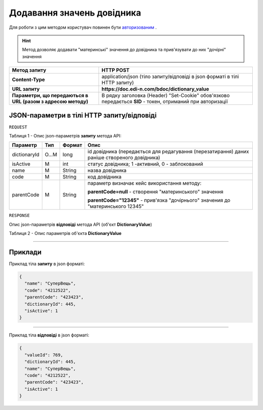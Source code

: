 #############################################################
**Додавання значень довідника**
#############################################################

Для роботи з цим методом користувач повинен бути `авторизованим <https://wiki.edin.ua/uk/latest/API_DOCflow/Methods/Authorization.html>`__ .

.. hint:: Метод дозволяє додавати "материнські" значення до довідника та прив'язувати до них "дочірні" значення

+--------------------------------------------------------------+------------------------------------------------------------------------------------------------------------+
|                       **Метод запиту**                       |                                               **HTTP POST**                                                |
+==============================================================+============================================================================================================+
| **Content-Type**                                             | application/json (тіло запиту/відповіді в json форматі в тілі HTTP запиту)                                 |
+--------------------------------------------------------------+------------------------------------------------------------------------------------------------------------+
| **URL запиту**                                               | **https://doc.edi-n.com/bdoc/dictionary_value**                                                            |
+--------------------------------------------------------------+------------------------------------------------------------------------------------------------------------+
| **Параметри, що передаються в URL (разом з адресою методу)** | В рядку заголовка (Header) "Set-Cookie" обов'язково передається **SID** - токен, отриманий при авторизації |
+--------------------------------------------------------------+------------------------------------------------------------------------------------------------------------+

**JSON-параметри в тілі HTTP запиту/відповіді**
*******************************************************************

``REQUEST``

Таблиця 1 - Опис json-параметрів **запиту** метода API:

+--------------+-------+--------+----------------------------------------------------------------------------------------------+
|   Параметр   |  Тип  | Формат |                                             Опис                                             |
+==============+=======+========+==============================================================================================+
| dictionaryId | O...M | long   | id довідника (передається для редагування (перезатирання) даних раніше створеного довідника) |
+--------------+-------+--------+----------------------------------------------------------------------------------------------+
| isActive     | M     | int    | статус довідника; 1 -активний, 0 - заблокований                                              |
+--------------+-------+--------+----------------------------------------------------------------------------------------------+
| name         | M     | String | назва довідника                                                                              |
+--------------+-------+--------+----------------------------------------------------------------------------------------------+
| code         | M     | String | код довідника                                                                                |
+--------------+-------+--------+----------------------------------------------------------------------------------------------+
| parentCode   | M     | String | параметр визначає кейс використання методу:                                                  |
|              |       |        |                                                                                              |
|              |       |        | **parentCode=null** - створення "материнського" значення                                     |
|              |       |        |                                                                                              |
|              |       |        | **parentCode="12345"** - прив'язка "дочірнього" значения до "материнського 12345"            |
+--------------+-------+--------+----------------------------------------------------------------------------------------------+

``RESPONSE``

Опис json-параметрів **відповіді** метода API (об'єкт **DictionaryValue**)

Таблиця 2 - Опис параметрів об'єкта **DictionaryValue**

.. csv-table:: 
  :file: for_csv/DictionaryValue.csv
  :widths:  1, 12, 41
  :header-rows: 1
  :stub-columns: 0

--------------

**Приклади**
*****************

Приклад тіла **запиту** в json форматі:

.. code:: ruby

  {
    "name": "СуперВещь",
    "code": "4212522",
    "parentCode": "423423",
    "dictionaryId": 445,
    "isActive": 1
  }

--------------

Приклад тіла **відповіді** в json форматі: 

.. code:: ruby

  {
    "valueId": 769,
    "dictionaryId": 445,
    "name": "СуперВещь",
    "code": "4212522",
    "parentCode": "423423",
    "isActive": 1
  }



